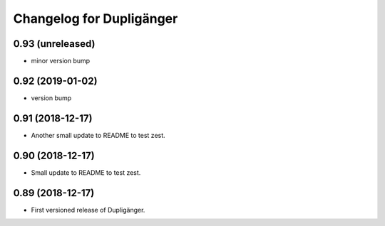 Changelog for Dupligänger
=========================

0.93 (unreleased)
-----------------

- minor version bump


0.92 (2019-01-02)
-----------------

- version bump

0.91 (2018-12-17)
-----------------

- Another small update to README to test zest.

0.90 (2018-12-17)
-----------------

- Small update to README to test zest.

0.89 (2018-12-17)
-----------------

- First versioned release of Dupligänger.

